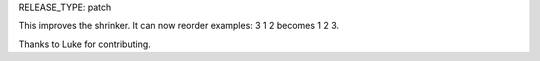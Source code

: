 RELEASE_TYPE: patch

This improves the shrinker. It can now reorder examples: 3 1 2 becomes 1 2 3.

Thanks to Luke for contributing.
